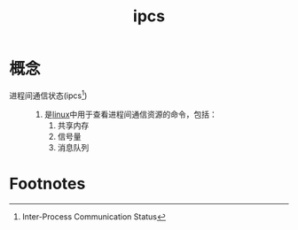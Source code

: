 :PROPERTIES:
:ID:       ea7cadd1-ebfc-4900-8b11-6b381bf7c8f1
:END:
#+title: ipcs

* 概念
- 进程间通信状态(ipcs[fn:1]) ::
  1. 是[[id:ec7aef91-2628-4ba9-b300-16652314877f][linux]]中用于查看进程间通信资源的命令，包括：
     1) 共享内存
     2) 信号量
     3) 消息队列

* Footnotes
[fn:1] Inter-Process Communication Status
